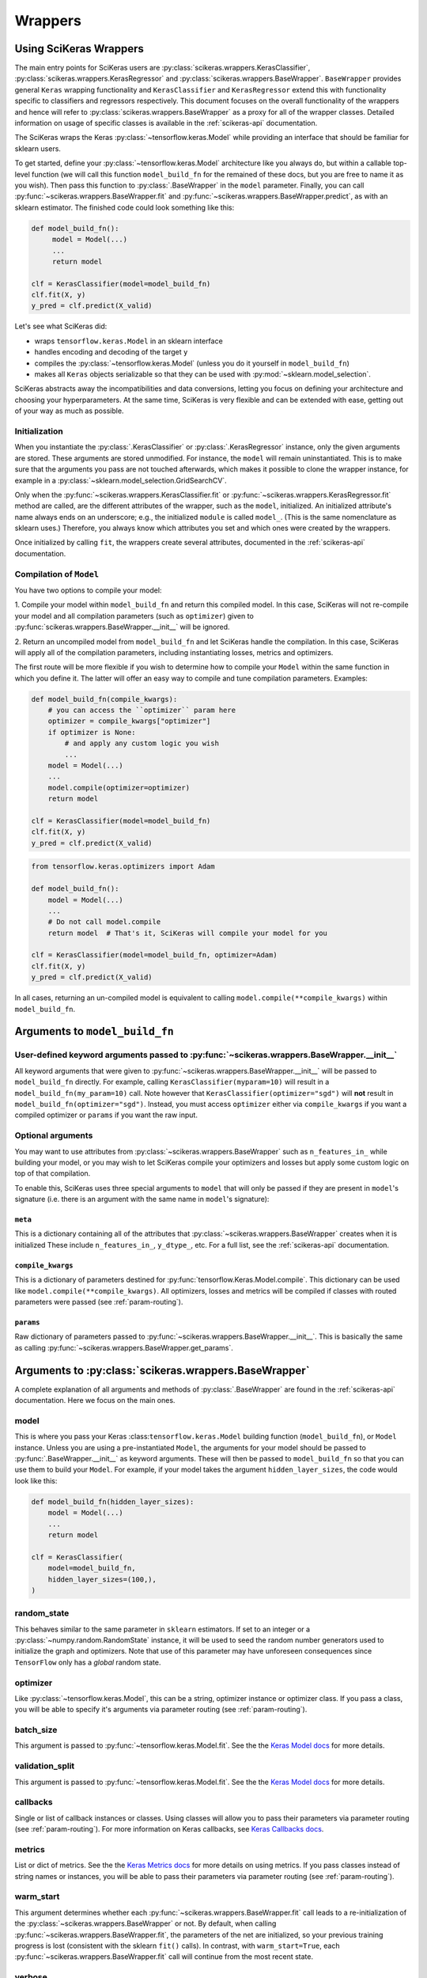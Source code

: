 =========
Wrappers
=========

Using SciKeras Wrappers
-----------------------

The main entry points for SciKeras 
users are :py:class:`scikeras.wrappers.KerasClassifier`,
:py:class:`scikeras.wrappers.KerasRegressor` and
:py:class:`scikeras.wrappers.BaseWrapper`. ``BaseWrapper`` provides general ``Keras`` wrapping functionality and
``KerasClassifier`` and ``KerasRegressor`` extend this with functionality
specific to classifiers and regressors respectively. This document focuses
on the overall functionality of the wrappers and hence will refer to 
:py:class:`scikeras.wrappers.BaseWrapper` as a proxy for all of the wrapper classes.
Detailed information on usage of specific classes is available in the
:ref:`scikeras-api` documentation.

The SciKeras wraps the Keras :py:class:`~tensorflow.keras.Model` while
providing an interface that should be familiar for sklearn users.

To get started, define your :py:class:`~tensorflow.keras.Model` architecture like you always do,
but within a callable top-level function (we will call this function ``model_build_fn`` for
the remained of these docs, but you are free to name it as you wish).
Then pass this function to :py:class:`.BaseWrapper` in the ``model`` parameter.
Finally, you can call :py:func:`~scikeras.wrappers.BaseWrapper.fit`
and :py:func:`~scikeras.wrappers.BaseWrapper.predict`, as with an sklearn
estimator. The finished code could look something like this:

.. code:: python

    def model_build_fn():
         model = Model(...)
         ...
         return model

    clf = KerasClassifier(model=model_build_fn)
    clf.fit(X, y)
    y_pred = clf.predict(X_valid)

Let's see what SciKeras did:

- wraps ``tensorflow.keras.Model`` in an sklearn interface
- handles encoding and decoding of the target ``y``
- compiles the :py:class:`~tensorflow.keras.Model` (unless you do it yourself in ``model_build_fn``)
- makes all ``Keras`` objects serializable so that they can be used with :py:mod:`~sklearn.model_selection`.

SciKeras abstracts away the incompatibilities and data conversions,
letting you focus on defining your architecture and
choosing your hyperparameters.
At the same time, SciKeras is very flexible and can be
extended with ease, getting out of your way as much as possible.

Initialization
^^^^^^^^^^^^^^

When you instantiate the :py:class:`.KerasClassifier` or
:py:class:`.KerasRegressor` instance, only the given arguments are stored.
These arguments are stored unmodified. For instance, the ``model`` will
remain uninstantiated. This is to make sure that the arguments you
pass are not touched afterwards, which makes it possible to clone the
wrapper instance, for example in a :py:class:`~sklearn.model_selection.GridSearchCV`.

Only when the :py:func:`~scikeras.wrappers.KerasClassifier.fit` or
:py:func:`~scikeras.wrappers.KerasRegressor.fit` method are called, are the
different attributes of the wrapper, such as the ``model``, initialized.
An initialized attribute's name always ends on an underscore; e.g., the
initialized ``module`` is called ``model_``. (This is the same
nomenclature as sklearn uses.) Therefore, you always know which
attributes you set and which ones were created by the wrappers.

Once initialized by calling ``fit``, the wrappers create several attributes,
documented in the :ref:`scikeras-api` documentation.

Compilation of ``Model``
^^^^^^^^^^^^^^^^^^^^^^^^

You have two options to compile your model:

1. Compile your model within ``model_build_fn`` and return this
compiled model. In this case, SciKeras will not re-compile your model
and all compilation parameters (such as ``optimizer``) given to
:py:func:`scikeras.wrappers.BaseWrapper.__init__` will be ignored.

2. Return an uncompiled model from ``model_build_fn`` and let
SciKeras handle the compilation. In this case, SciKeras will
apply all of the compilation parameters, including instantiating
losses, metrics and optimizers.

The first route will be more flexible if you wish to determine how to compile
your ``Model`` within the same function in which you define it. The latter will
offer an easy way to compile and tune compilation parameters. Examples:

.. code:: python

    def model_build_fn(compile_kwargs):
        # you can access the ``optimizer`` param here
        optimizer = compile_kwargs["optimizer"]
        if optimizer is None:
            # and apply any custom logic you wish
            ...
        model = Model(...)
        ...
        model.compile(optimizer=optimizer)
        return model

    clf = KerasClassifier(model=model_build_fn)
    clf.fit(X, y)
    y_pred = clf.predict(X_valid)

.. code:: python

    from tensorflow.keras.optimizers import Adam

    def model_build_fn():
        model = Model(...)
        ...
        # Do not call model.compile
        return model  # That's it, SciKeras will compile your model for you

    clf = KerasClassifier(model=model_build_fn, optimizer=Adam)
    clf.fit(X, y)
    y_pred = clf.predict(X_valid)


In all cases, returning an un-compiled model is equivalent to
calling ``model.compile(**compile_kwargs)`` within ``model_build_fn``.


Arguments to ``model_build_fn``
-------------------------------

User-defined keyword arguments passed to :py:func:`~scikeras.wrappers.BaseWrapper.__init__`
^^^^^^^^^^^^^^^^^^^^^^^^^^^^^^^^^^^^^^^^^^^^^^^^^^^^^^^^^^^^^^^^^^^^^^^^^^^^^^^^^^^^^^^^^^^^
All keyword arguments that were given to :py:func:`~scikeras.wrappers.BaseWrapper.__init__`
will be passed to ``model_build_fn`` directly.
For example, calling ``KerasClassifier(myparam=10)`` will result in a
``model_build_fn(my_param=10)`` call.
Note however that ``KerasClassifier(optimizer="sgd")`` will **not** result in
``model_build_fn(optimizer="sgd")``. Instead, you must access ``optimizer`` either
via ``compile_kwargs`` if you want a compiled optimizer
or ``params`` if you want the raw input.

Optional arguments
^^^^^^^^^^^^^^^^^^

You may want to use attributes from
:py:class:`~scikeras.wrappers.BaseWrapper` such as ``n_features_in_`` while building
your model, or you may wish to let SciKeras compile your optimizers and losses
but apply some custom logic on top of that compilation.

To enable this, SciKeras uses three special arguments to ``model`` that will only
be passed if they are present in ``model``'s signature (i.e. there is an argument
with the same name in ``model``'s signature):

``meta``
++++++++
This is a dictionary containing all of the attributes that
:py:class:`~scikeras.wrappers.BaseWrapper` creates when it is initialized
These include ``n_features_in_``, ``y_dtype_``, etc. For a full list,
see the :ref:`scikeras-api` documentation.

``compile_kwargs``
++++++++++++++++++++++++
This is a dictionary of parameters destined for :py:func:`tensorflow.Keras.Model.compile`.
This dictionary can be used like ``model.compile(**compile_kwargs)``.
All optimizers, losses and metrics will be compiled if classes with routed parameters
were passed (see :ref:`param-routing`).

``params``
++++++++++++++++++++++++
Raw dictionary of parameters passed to :py:func:`~scikeras.wrappers.BaseWrapper.__init__`.
This is basically the same as calling :py:func:`~scikeras.wrappers.BaseWrapper.get_params`.


Arguments to :py:class:`scikeras.wrappers.BaseWrapper`
------------------------------------------------------

A complete explanation of all arguments and methods of
:py:class:`.BaseWrapper` are found in the :ref:`scikeras-api` documentation. Here we
focus on the main ones.

model
^^^^^

This is where you pass your Keras :class:``tensorflow.keras.Model``
building function (``model_build_fn``), or ``Model`` instance.
Unless you are using a pre-instantiated ``Model``, the arguments
for your model should be passed to :py:func:`.BaseWrapper.__init__`
as keyword arguments. These will then be passed to
``model_build_fn`` so that you can use them to build your ``Model``.
For example, if your model takes the argument
``hidden_layer_sizes``, the code would look like this:

.. code:: python

    def model_build_fn(hidden_layer_sizes):
        model = Model(...)
        ...
        return model

    clf = KerasClassifier(
        model=model_build_fn,
        hidden_layer_sizes=(100,),
    )

random_state
^^^^^^^^^^^^

This behaves similar to the same parameter in ``sklearn`` estimators.
If set to an integer or a :py:class:`~numpy.random.RandomState` instance,
it will be used to seed the random number generators used to initialize
the graph and optimizers. Note that use of this parameter may have
unforeseen consequences since ``TensorFlow`` only has a *global* random
state.

optimizer
^^^^^^^^^

Like :py:class:`~tensorflow.keras.Model`, this can be a string,
optimizer instance or optimizer class. If you pass a class,
you will be able to specify it's arguments via parameter routing (see
:ref:`param-routing`).

batch_size
^^^^^^^^^^

This argument is passed to :py:func:`~tensorflow.keras.Model.fit`. See the the 
`Keras Model docs`_ for more details.

validation_split
^^^^^^^^^^^^^^^^

This argument is passed to :py:func:`~tensorflow.keras.Model.fit`. See the the 
`Keras Model docs`_ for more details.

callbacks
^^^^^^^^^

Single or list of callback instances or classes. Using classes will allow
you to pass their parameters via parameter routing (see
:ref:`param-routing`).
For more information on Keras callbacks, see 
`Keras Callbacks docs`_.

metrics
^^^^^^^

List or dict of metrics. See the the 
`Keras Metrics docs`_ for more details on using metrics.
If you pass classes instead of string names or instances, 
you will be able to pass their parameters via parameter routing (see
:ref:`param-routing`).

warm_start
^^^^^^^^^^

This argument determines whether each
:py:func:`~scikeras.wrappers.BaseWrapper.fit` call leads to a re-initialization of
the :py:class:`~scikeras.wrappers.BaseWrapper` or not. By default, when calling
:py:func:`~scikeras.wrappers.BaseWrapper.fit`, the parameters of the net are
initialized, so your previous training progress is lost (consistent
with the sklearn ``fit()`` calls). In contrast, with
``warm_start=True``, each :py:func:`~scikeras.wrappers.BaseWrapper.fit` call will
continue from the most recent state.

verbose
^^^^^^^

``False`` disables the progress bar and other logging
while ``True`` enables it.
This argument is passed to multiple methods of :py:class:`~tensorflow.keras.Model`.
To set different values for ``fit`` and ``predict`` for example, you can use
``fit__verbose=True`` and ``predict__verbose=False`` or
``verbose=True`` and ``predict__verbose=False`` which would have the same effect
since the non routed value from ``verbose=True`` would be passed to ``fit``.

shuffle
^^^^^^^

This argument is passed to :py:func:`~tensorflow.keras.Model.fit`. See the the 
`Keras Model docs`_ for more details.

run_eagerly
^^^^^^^^^^^

This argument is passed to :py:func:`~tensorflow.keras.Model.fit`. See the the 
`Keras Model docs`_ for more details.


Methods of :py:class:`scikeras.wrappers.BaseWrapper`
----------------------------------------------------

fit(X, y, sample_weights=None)
^^^^^^^^^^^^^^^^^^^^^^^^^^^^^^

This is one of the main methods you will use. It contains everything
required to train the model, be it batching of the data, triggering
the callbacks, or handling the internal validation set.

In general, we assume there to be an ``X`` and a ``y``. And if your
task does not have an actual ``y``, you may pass ``y=None``.

``X`` and ``y`` are expected to be array-like. SciKeras does not
currently support :py:class:`tensorflow.data.Dataset` inputs.


partial_fit(X, y, sample_weights=None)
^^^^^^^^^^^^^^^^^^^^^^^^^^^^^^^^^^^^^^^^^^^^^^^^^^^^

In addition to :py:func:`scikeras.wrapper.BaseWrapper.fit`, there is also the
:py:func:`scikeras.wrapper.BaseWrapper.partial_fit` method, known from some
sklearn estimators. :py:func:`scikeras.wrapper.BaseWrapper.partial_fit` allows
you to continue training from your current status, even if you set
``warm_start=False``. A further use case for
:py:func:`scikeras.wrapper.BaseWrapper.partial_fit` is when your data does not
fit into memory and you thus need to have several training steps.

For :class:`scikeras.wrappers.KerasClassifier`,
there is an extra ``classes`` parameter available: 
``partial_fit(X, y, sample_weights=None, classes=None)``
The `classes` param is expected to be a list or 1D numpy
array containing all of the classes that will be seen for all `partial_fit`
calls, allowing you to make ``partial_fit`` calls with targets
that only contain a subset of all classes.


predict(X) and predict_proba(X)
^^^^^^^^^^^^^^^^^^^^^^^^^^^^^^^

These methods use :py:func:`tensorflow.keras.Model.predict` to predict
``y`` or ``y``'s probabilities based on ``X``. Outputs are cast to
numpy arrays of the same dtype and shape as the input. If
:py:func:`tensorflow.keras.Model.predict` returns multiple outputs as a list,
these are column-stacked into a single array.
This allows the use of simple multi-output models
without any custom logic or intervention. For more complex cases,
you will need to subclass :py:class:`scikeras.wrappers.BaseWrapper`
and override the :py:func:`scikeras.wrappers.BaseWrapper.postprocess_y`
method.

In case of :py:class:`scikeras.wrappers.KerasClassifier`, 
when :py:func:`scikeras.wrappers.KerasClassifier.fit` is called
SciKeras uses the target type (as determined by
:py:func:`~sklearn..utils.multiclass.type_of_target`), the loss function
used to compile :py:class:`tensorflow.keras.Model` and the number of
outputs from :py:class:`tensorflow.keras.Model` to automatically determine
what encodings and transformations are necessary.
:py:func:`scikeras.wrappers.KerasClassifier.predict` also reverses
this encoding to return class labels. On the other hand,
:py:func:`scikeras.wrappers.KerasClassifier.predict_proba` returns
the raw class probabilities.

score(X, y)
^^^^^^^^^^^

This method returns the mean accuracy on the given data and labels for
classifiers and the coefficient of determination R^2 of the prediction for
regressors. All wrappers rely on the abstract method
:py:func:`scikeras.wrappers.BaseWrapper._scorer`
with the signature ``_scorer(y_true, y_pred, sample_weights)``
to do the scoring. If you want to swap in an alternative scorer (or implement
a scorer in the case of :py:class:`scikeras.wrappers.BaseWrapper`) all you have
to do is implement this method.


Multiple inputs or outputs
^^^^^^^^^^^^^^^^^^^^^^^^^^^

In some cases, the input actually consists of multiple inputs. E.g.,
in a text classification task, you might have an array that contains
the integers representing the tokens for each sample, and another
array containing the number of tokens of each sample. skorch has you
covered here as well.

Scikit-Learn natively supports multiple outputs, although it technically
requires them to be arrays of equal length
(see docs for Scikit-Learn's :py:class:`~sklearn.multioutput.MultiOutputClassifier`).
Scikit-Learn has no support for multiple inputs.
To work around this issue, SciKeras implements a data conversion
abstraction in the form of ``preprocess_{X,y}`` and ``postprocess_{X, y}``.
Within these methods, you may split a single input ``X`` into multiple inputs
for :py:class:`tensorflow.keras.Model` or perform any other manipulation you need.

This said, note that if you are trying to use outputs of uneven length or
other more complex scenarios, SciKeras may be able to handle them but the rest
of the Scikit-Learn ecosystem likely will not.


Below is an example:

.. code:: python

    X = [[1, 2], ["a", "b", "c"]]  # multiple inputs of different lengths
    y = np.array([[1, 0, 1], ["apple", "orange", "apple"]]  # a mix of output types

    def model_build_fn(meta):
        my_n_classes_ = meta["my_n_classes_"]
        inp1 = Input((1,))
        inp2 = Input((3,))
        x3 = Concatenate(axis=-1)([x1, x2])
        binary_out = Dense(1, activation="sigmoid")(x3)
        cat_out = Dense(my_n_classes_[1], activation="softmax")(x3)
        model = Model([inp], [binary_out, cat_out])
        return model

    class MyWrapper(KerasClassifier):
            
            def preprocess_y(self, y):
                extra_args = dict()  # this will be used like self.__dict__.update(extra_args)
                my_n_classes_ = [2, np.unique(y[:, 1]).size]
                extra_args["my_n_classes_"] = my_n_classes_
                # split up the targets
                y = [y[:, 0], y[:, 1]]
                return y, extra_args
            
            def preprocess_X(self, X):
                extra_args = dict()  # this will be used like self.__dict__.update(extra_args)
                # perform some transformation on only one part of the input
                self.input_encoder = OneHotEncoder()
                X[1] = self.input_encoder.fit_transform(X[1])
                return X, extra_args

    clf = MyWrapper(
        model=model_build_fn,
        loss=["binary_crossentropy", "categorical_crossentropy"],
        optimizer="adam"
    )
    clf.fit(X, y)


.. _param-routing:

Routed parameters
-----------------

For more advanced used cases, SciKeras supports
Scikit-Learn style parameter routing to override parameters
for individual consumers (methods or class initializers).

All special prefixes are stored in the ``prefixes_`` class attribute
of :py:class:`scikeras.wrappers.BaseWrappers`. Currently, they are:

- ``model__``: passed to ``model_build_fn`` (or whatever function is passed to the ``model`` param of :class:`scikeras.wrappers.BaseWrapper`).
- ``fit__``: passed to :func:`tensorflow.keras.Model.fit`
- ``predict__``: passed to :func:`tensorflow.keras.Model.predict`. Note that internally SciKeras also uses :func:`tensorflow.keras.Model.predict` within :func:`scikeras.wrappers.BaseWrapper.score` and so this prefix applies to both.
- ``callbacks__``: used to instantiate callbacks.
- ``optimizer__``: used to instantiate optimizers.
- ``loss__``: used to instantiate losses.
- ``score__``: passed to the scoring function, i.e. :func:`scikeras.wrappers.BaseWrapper.scorer`.

All routed parameters will be available for hyperparameter tuning.

Below are some example use cases.

Multiple callbacks with multiple parameters
^^^^^^^^^^^^^^^^^^^^^^^^^^^^^^^^^^^^^^^^^^^

.. code:: python

    from tensorflow.keras.losses import BinaryCrossentropy, CategoricalCrossentropy

    clf = KerasClassifier(
        model=model_build_fn,
        loss=[BinaryCrossentropy, CategoricalCrossentropy],
        optimizer="sgd",
        loss__from_logits=True,  # BinaryCrossentropy(from_logits=True) & CategoricalCrossentropy(from_logits=True)
        loss__0__label_smoothing=0.1,  # BinaryCrossentropy(label_smoothing=0.1)
        loss__1__label_smoothing=2,  # CategoricalCrossentropy(label_smoothing=0.1)
    )

To use this syntax, you must pass classes instead of strings or instances.
For even more complex use cases, you can use the special suffix `__param_groups`
and pass a list of ``("destination", param_dict)`` instead of individual parameters. This also allows use of
regex-based keys.

.. code:: python

    from tensorflow.keras.losses import BinaryCrossentropy, CategoricalCrossentropy

    clf = KerasClassifier(
        model=model_build_fn,
        loss={
            "binary_output_1: BinaryCrossentropy,
            "binary_output_2": BinaryCrossentropy,
            "categorical_output_1: CategoricalCrossentropy,
        }
        optimizer="sgd",
        loss__param_groups=[
            ("binary_.*", {"label_smoothing": 0.1}),
            (".*_1", {"name": "FirstOutputs"}),
        ],
    )


.. _Keras Model docs: https://www.tensorflow.org/api_docs/python/tf/keras/Model

.. _Keras Callbacks docs: https://www.tensorflow.org/api_docs/python/tf/keras/callbacks

.. _Keras Metrics docs: https://www.tensorflow.org/api_docs/python/tf/keras/metrics
